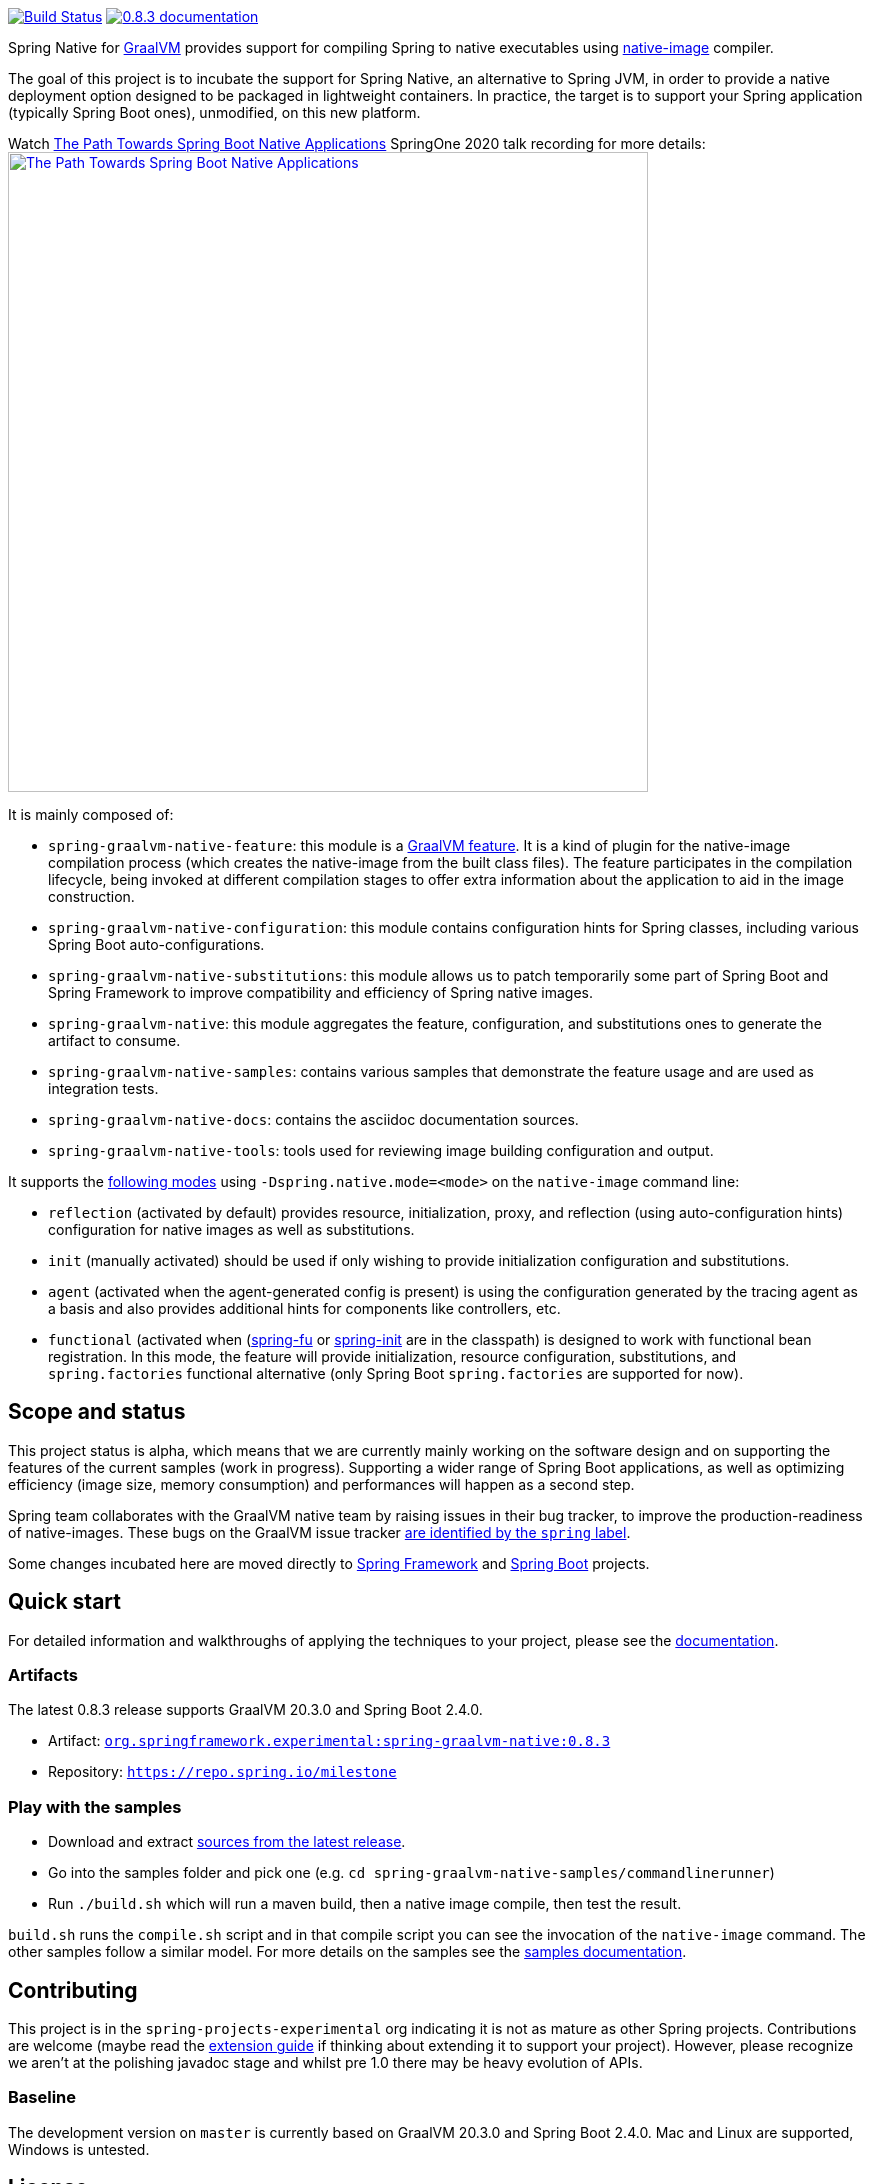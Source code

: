 :version: 0.8.3
:repository: milestone
:boot-version: 2.4.0
:graalvm-version: 20.3.0
:graalvm-dev-version: 20.3.0
:boot-dev-version: 2.4.0
:documentation-url: https://repo.spring.io/{repository}/org/springframework/experimental/spring-graalvm-native-docs/{version}/spring-graalvm-native-docs-{version}.zip!

image:https://ci.spring.io/api/v1/teams/spring-graalvm-native/pipelines/spring-graalvm-native/badge["Build Status", link="https://ci.spring.io/teams/spring-graalvm-native/pipelines/spring-graalvm-native"] image:https://img.shields.io/badge/{version}-documentation-blue.svg["{version} documentation", link="{documentation-url}/reference/index.html"]

Spring Native for https://www.graalvm.org[GraalVM] provides support for compiling Spring to native executables using
https://www.graalvm.org/reference-manual/native-image/[native-image] compiler.

The goal of this project is to incubate the support for Spring Native, an alternative to Spring JVM, in order to provide
a native deployment option designed to be packaged in lightweight containers. In practice, the target is
to support your Spring application (typically Spring Boot ones), unmodified, on this new platform.

Watch https://www.youtube.com/watch?v=Um9djPTtPe0[The Path Towards Spring Boot Native Applications] SpringOne 2020 talk recording for more details:
image:https://img.youtube.com/vi/Um9djPTtPe0/maxresdefault.jpg["The Path Towards Spring Boot Native Applications",align="center", width=640px, link="https://www.youtube.com/watch?v=Um9djPTtPe0"]

It is mainly composed of:

- `spring-graalvm-native-feature`: this module is a https://www.graalvm.org/sdk/javadoc/org/graalvm/nativeimage/hosted/Feature.html[GraalVM feature]. It is a kind of plugin for the native-image compilation process (which creates the native-image from the built class files). The feature participates in the compilation lifecycle, being invoked at different compilation stages to offer extra information about the application to aid in the image construction.
- `spring-graalvm-native-configuration`: this module contains configuration hints for Spring classes, including various Spring Boot auto-configurations.
- `spring-graalvm-native-substitutions`: this module allows us to patch temporarily some part of Spring Boot and Spring Framework to improve compatibility and efficiency of Spring native images.
- `spring-graalvm-native`: this module aggregates the feature, configuration, and substitutions ones to generate the artifact to consume.
- `spring-graalvm-native-samples`: contains various samples that demonstrate the feature usage and are used as integration tests.
- `spring-graalvm-native-docs`: contains the asciidoc documentation sources.
- `spring-graalvm-native-tools`: tools used for reviewing image building configuration and output.

It supports the {documentation-url}/reference/index.html#_spring_graalvm_native_options[following modes] using `-Dspring.native.mode=<mode>` on the `native-image` command line:

- `reflection` (activated by default) provides resource, initialization, proxy, and reflection (using auto-configuration hints) configuration for native images as well as substitutions.
- `init` (manually activated) should be used if only wishing to provide initialization configuration and substitutions.
- `agent` (activated when the agent-generated config is present) is using the configuration generated by the tracing agent as a basis and also provides additional hints for components like controllers, etc.
- `functional` (activated when (https://github.com/spring-projects-experimental/spring-fu[spring-fu] or https://github.com/spring-projects-experimental/spring-init/[spring-init] are in the classpath) is designed to work with functional bean registration. In this mode, the feature will provide initialization, resource configuration, substitutions, and `spring.factories` functional alternative (only Spring Boot `spring.factories` are supported for now).

== Scope and status

This project status is alpha, which means that we are currently mainly working on the software design and on supporting the features of the current samples (work in progress).
Supporting a wider range of Spring Boot applications, as well as optimizing efficiency (image size, memory consumption) and performances will happen as a second step.

Spring team collaborates with the GraalVM native team by raising issues in their bug tracker, to improve the production-readiness of native-images. These bugs on the GraalVM issue tracker https://github.com/oracle/graal/labels/spring[are identified by the `spring` label].

Some changes incubated here are moved directly to https://github.com/spring-projects/spring-framework/labels/type%3A%20native[Spring Framework] and https://github.com/spring-projects/spring-boot/labels/theme%3A%20native[Spring Boot] projects.

== Quick start

For detailed information and walkthroughs of applying the techniques to your project, please see the {documentation-url}/reference/index.html[documentation].

=== Artifacts

The latest {version} release supports GraalVM {graalvm-version} and Spring Boot {boot-version}.

- Artifact: https://repo.spring.io/{repository}/org/springframework/experimental/spring-graalvm-native/{version}/spring-graalvm-native-{version}.jar[`org.springframework.experimental:spring-graalvm-native:{version}`]
- Repository: https://repo.spring.io/{repository}[`https://repo.spring.io/{repository}`]

=== Play with the samples

- Download and extract https://github.com/spring-projects-experimental/spring-graalvm-native/archive/{version}.zip[sources from the latest release].
- Go into the samples folder and pick one (e.g. `cd spring-graalvm-native-samples/commandlinerunner`)
- Run `./build.sh` which will run a maven build, then a native image compile, then test the result.

`build.sh` runs the `compile.sh` script and in that compile script you can see the invocation of the `native-image` command. The other samples follow a similar model. For more details on the samples see the {documentation-url}/reference/index.html#samples[samples documentation].

== Contributing

This project is in the `spring-projects-experimental` org indicating it is not as mature as other Spring projects. Contributions are welcome (maybe read the {documentation-url}/reference/index.html#extension_guide[extension guide] if thinking about extending it to support your project). However, please recognize we aren't at the polishing javadoc stage and whilst pre 1.0 there may be heavy evolution of APIs.

=== Baseline

The development version on `master` is currently based on GraalVM {graalvm-dev-version} and Spring Boot {boot-dev-version}.
Mac and Linux are supported, Windows is untested.

== License

https://www.apache.org/licenses/LICENSE-2.0[Apache License v2.0]
